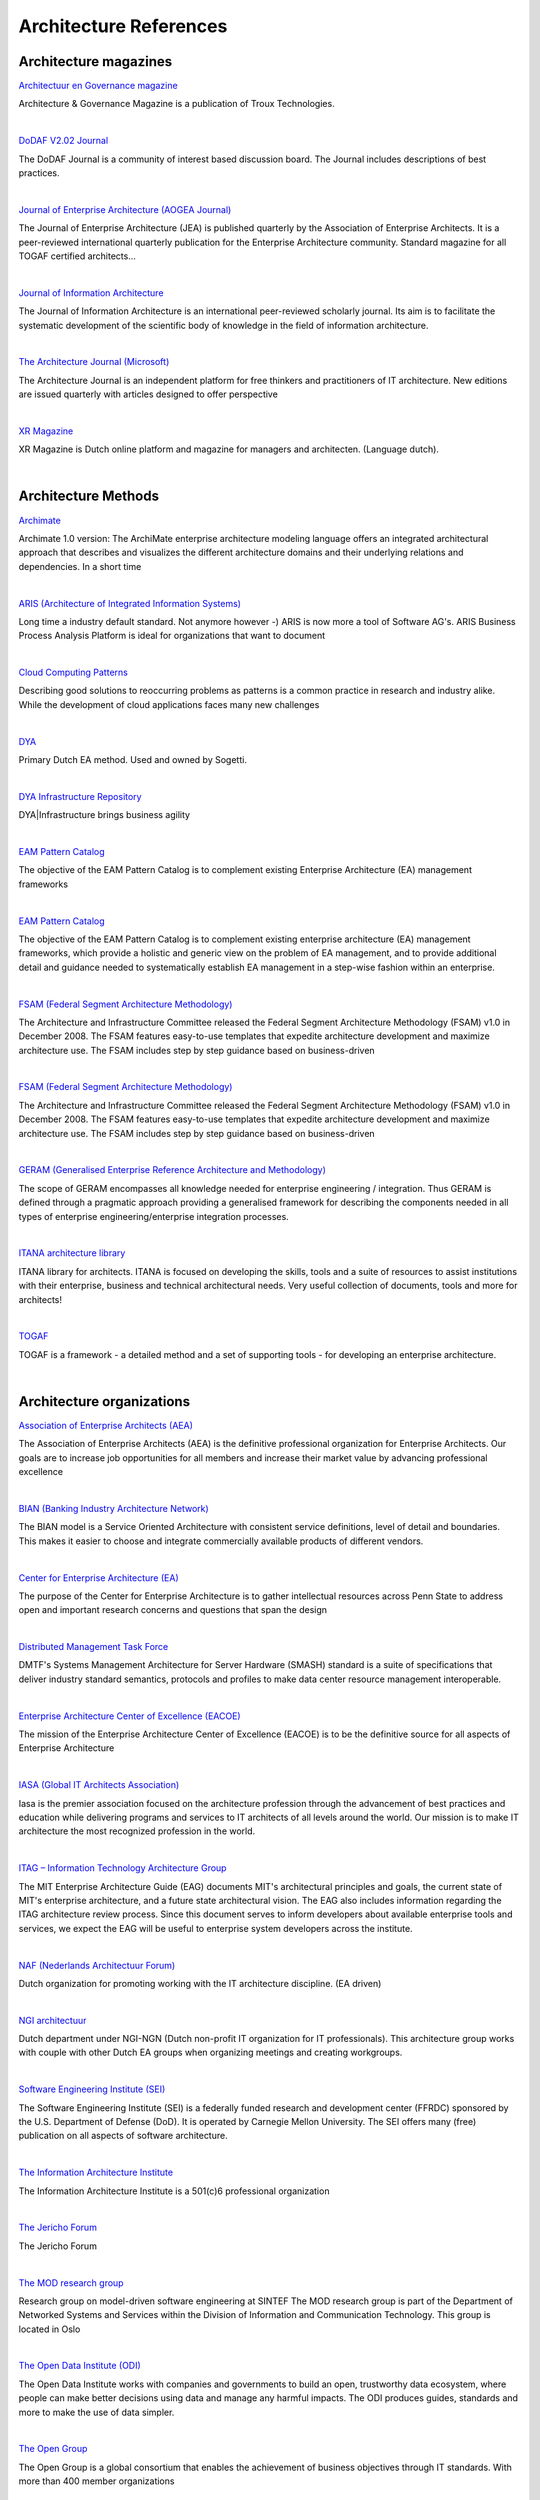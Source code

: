 Architecture References
========================

Architecture magazines
----------------------

.. raw:: html

   <div class="section">

`Architectuur en Governance
magazine <http://www.architectureandgovernance.com/>`__

.. raw:: html

   </div>

.. raw:: html

   <div class="section">

Architecture & Governance Magazine is a publication of Troux
Technologies.

.. raw:: html

   </div>

| 

.. raw:: html

   <div class="section">

`DoDAF V2.02
Journal <http://dodcio.defense.gov/Library/DoD-Architecture-Framework/dodaf20_journal/>`__

.. raw:: html

   </div>

.. raw:: html

   <div class="section">

The DoDAF Journal is a community of interest based discussion board. The
Journal includes descriptions of best practices.

.. raw:: html

   </div>

| 

.. raw:: html

   <div class="section">

`Journal of Enterprise Architecture (AOGEA
Journal) <http://www.globalaea.org/?page=JEAOverview>`__

.. raw:: html

   </div>

.. raw:: html

   <div class="section">

The Journal of Enterprise Architecture (JEA) is published quarterly by
the Association of Enterprise Architects. It is a peer-reviewed
international quarterly publication for the Enterprise Architecture
community. Standard magazine for all TOGAF certified architects...

.. raw:: html

   </div>

| 

.. raw:: html

   <div class="section">

`Journal of Information Architecture <http://journalofia.org/>`__

.. raw:: html

   </div>

.. raw:: html

   <div class="section">

The Journal of Information Architecture is an international
peer-reviewed scholarly journal. Its aim is to facilitate the systematic
development of the scientific body of knowledge in the field of
information architecture.

.. raw:: html

   </div>

| 

.. raw:: html

   <div class="section">

`The Architecture Journal
(Microsoft) <http://msdn.microsoft.com/en-us/architecture/bb410935.aspx>`__

.. raw:: html

   </div>

.. raw:: html

   <div class="section">

The Architecture Journal is an independent platform for free thinkers
and practitioners of IT architecture. New editions are issued quarterly
with articles designed to offer perspective

.. raw:: html

   </div>

| 

.. raw:: html

   <div class="section">

`XR Magazine <http://www.xr-magazine.nl/>`__

.. raw:: html

   </div>

.. raw:: html

   <div class="section">

XR Magazine is Dutch online platform and magazine for managers and
architecten. (Language dutch).

.. raw:: html

   </div>

| 

Architecture Methods
--------------------

.. raw:: html

   <div class="section">

`Archimate <http://www.opengroup.org/archimate/doc/ts_archimate/index.html>`__

.. raw:: html

   </div>

.. raw:: html

   <div class="section">

Archimate 1.0 version: The ArchiMate enterprise architecture modeling
language offers an integrated architectural approach that describes and
visualizes the different architecture domains and their underlying
relations and dependencies. In a short time

.. raw:: html

   </div>

| 

.. raw:: html

   <div class="section">

`ARIS (Architecture of Integrated Information
Systems) <http://www.softwareag.com/corporate/products/aris_platform/default.asp#>`__

.. raw:: html

   </div>

.. raw:: html

   <div class="section">

Long time a industry default standard. Not anymore however -) ARIS is
now more a tool of Software AG's. ARIS Business Process Analysis
Platform is ideal for organizations that want to document

.. raw:: html

   </div>

| 

.. raw:: html

   <div class="section">

`Cloud Computing Patterns <http://cloudcomputingpatterns.org/>`__

.. raw:: html

   </div>

.. raw:: html

   <div class="section">

Describing good solutions to reoccurring problems as patterns is a
common practice in research and industry alike. While the development of
cloud applications faces many new challenges

.. raw:: html

   </div>

| 

.. raw:: html

   <div class="section">

`DYA <http://www.dya.info/architectuur-met-dya>`__

.. raw:: html

   </div>

.. raw:: html

   <div class="section">

Primary Dutch EA method. Used and owned by Sogetti.

.. raw:: html

   </div>

| 

.. raw:: html

   <div class="section">

`DYA Infrastructure
Repository <https://dya-knowledge.sogeti.nl/dir/Main_Page>`__

.. raw:: html

   </div>

.. raw:: html

   <div class="section">

DYA|Infrastructure brings business agility

.. raw:: html

   </div>

| 

.. raw:: html

   <div class="section">

`EAM Pattern
Catalog <http://wwwmatthes.in.tum.de/wikis/eam-pattern-catalog/home>`__

.. raw:: html

   </div>

.. raw:: html

   <div class="section">

The objective of the EAM Pattern Catalog is to complement existing
Enterprise Architecture (EA) management frameworks

.. raw:: html

   </div>

| 

.. raw:: html

   <div class="section">

`EAM Pattern
Catalog <https://wwwmatthes.in.tum.de/pages/3b4t6l34g936/EAM-Pattern-Catalog-Wiki>`__

.. raw:: html

   </div>

.. raw:: html

   <div class="section">

The objective of the EAM Pattern Catalog is to complement existing
enterprise architecture (EA) management frameworks, which provide a
holistic and generic view on the problem of EA management, and to
provide additional detail and guidance needed to systematically
establish EA management in a step-wise fashion within an enterprise.

.. raw:: html

   </div>

| 

.. raw:: html

   <div class="section">

`FSAM (Federal Segment Architecture
Methodology) <http://www.fsam.gov/index.php>`__

.. raw:: html

   </div>

.. raw:: html

   <div class="section">

The Architecture and Infrastructure Committee released the Federal
Segment Architecture Methodology (FSAM) v1.0 in December 2008. The FSAM
features easy-to-use templates that expedite architecture development
and maximize architecture use. The FSAM includes step by step guidance
based on business-driven

.. raw:: html

   </div>

| 

.. raw:: html

   <div class="section">

`FSAM (Federal Segment Architecture
Methodology) <http://www.fsam.gov/index.php>`__

.. raw:: html

   </div>

.. raw:: html

   <div class="section">

The Architecture and Infrastructure Committee released the Federal
Segment Architecture Methodology (FSAM) v1.0 in December 2008. The FSAM
features easy-to-use templates that expedite architecture development
and maximize architecture use. The FSAM includes step by step guidance
based on business-driven

.. raw:: html

   </div>

| 

.. raw:: html

   <div class="section">

`GERAM (Generalised Enterprise Reference Architecture and
Methodology) <http://www.ict.griffith.edu.au/~bernus/taskforce/geram/versions/geram1-6-3/v1.6.3.html>`__

.. raw:: html

   </div>

.. raw:: html

   <div class="section">

The scope of GERAM encompasses all knowledge needed for enterprise
engineering / integration. Thus GERAM is defined through a pragmatic
approach providing a generalised framework for describing the components
needed in all types of enterprise engineering/enterprise integration
processes.

.. raw:: html

   </div>

| 

.. raw:: html

   <div class="section">

`ITANA architecture
library <https://spaces.internet2.edu/display/itana/Library>`__

.. raw:: html

   </div>

.. raw:: html

   <div class="section">

ITANA library for architects. ITANA is focused on developing the skills,
tools and a suite of resources to assist institutions with their
enterprise, business and technical architectural needs. Very useful
collection of documents, tools and more for architects!

.. raw:: html

   </div>

| 

.. raw:: html

   <div class="section">

`TOGAF <http://pubs.opengroup.org/architecture/togaf9-doc/arch/index.html>`__

.. raw:: html

   </div>

.. raw:: html

   <div class="section">

TOGAF is a framework - a detailed method and a set of supporting tools -
for developing an enterprise architecture.

.. raw:: html

   </div>

| 

Architecture organizations
--------------------------

.. raw:: html

   <div class="section">

`Association of Enterprise Architects
(AEA) <http://www.globalaea.org/>`__

.. raw:: html

   </div>

.. raw:: html

   <div class="section">

The Association of Enterprise Architects (AEA) is the definitive
professional organization for Enterprise Architects. Our goals are to
increase job opportunities for all members and increase their market
value by advancing professional excellence

.. raw:: html

   </div>

| 

.. raw:: html

   <div class="section">

`BIAN (Banking Industry Architecture Network) <https://bian.org/>`__

.. raw:: html

   </div>

.. raw:: html

   <div class="section">

The BIAN model is a Service Oriented Architecture with consistent
service definitions, level of detail and boundaries. This makes it
easier to choose and integrate commercially available products of
different vendors.

.. raw:: html

   </div>

| 

.. raw:: html

   <div class="section">

`Center for Enterprise Architecture (EA) <http://ea.ist.psu.edu/>`__

.. raw:: html

   </div>

.. raw:: html

   <div class="section">

The purpose of the Center for Enterprise Architecture is to gather
intellectual resources across Penn State to address open and important
research concerns and questions that span the design

.. raw:: html

   </div>

| 

.. raw:: html

   <div class="section">

`Distributed Management Task Force <http://www.dmtf.org/>`__

.. raw:: html

   </div>

.. raw:: html

   <div class="section">

DMTF's Systems Management Architecture for Server Hardware (SMASH)
standard is a suite of specifications that deliver industry standard
semantics, protocols and profiles to make data center resource
management interoperable.

.. raw:: html

   </div>

| 

.. raw:: html

   <div class="section">

`Enterprise Architecture Center of Excellence
(EACOE) <http://eacoe.org/mission.shtml>`__

.. raw:: html

   </div>

.. raw:: html

   <div class="section">

The mission of the Enterprise Architecture Center of Excellence (EACOE)
is to be the definitive source for all aspects of Enterprise
Architecture

.. raw:: html

   </div>

| 

.. raw:: html

   <div class="section">

`IASA (Global IT Architects Association) <http://iasaglobal.org/>`__

.. raw:: html

   </div>

.. raw:: html

   <div class="section">

Iasa is the premier association focused on the architecture profession
through the advancement of best practices and education while delivering
programs and services to IT architects of all levels around the world.
Our mission is to make IT architecture the most recognized profession in
the world.

.. raw:: html

   </div>

| 

.. raw:: html

   <div class="section">

`ITAG – Information Technology Architecture
Group <http://web.mit.edu/itag/index.html>`__

.. raw:: html

   </div>

.. raw:: html

   <div class="section">

The MIT Enterprise Architecture Guide (EAG) documents MIT's
architectural principles and goals, the current state of MIT's
enterprise architecture, and a future state architectural vision. The
EAG also includes information regarding the ITAG architecture review
process. Since this document serves to inform developers about available
enterprise tools and services, we expect the EAG will be useful to
enterprise system developers across the institute.

.. raw:: html

   </div>

| 

.. raw:: html

   <div class="section">

`NAF (Nederlands Architectuur Forum) <http://www.naf.nl/>`__

.. raw:: html

   </div>

.. raw:: html

   <div class="section">

Dutch organization for promoting working with the IT architecture
discipline. (EA driven)

.. raw:: html

   </div>

| 

.. raw:: html

   <div class="section">

`NGI architectuur <https://www.ngi.nl/Afdelingen/Architectuur.html>`__

.. raw:: html

   </div>

.. raw:: html

   <div class="section">

Dutch department under NGI-NGN (Dutch non-profit IT organization for IT
professionals). This architecture group works with couple with other
Dutch EA groups when organizing meetings and creating workgroups.

.. raw:: html

   </div>

| 

.. raw:: html

   <div class="section">

`Software Engineering Institute
(SEI) <http://www.sei.cmu.edu/architecture/>`__

.. raw:: html

   </div>

.. raw:: html

   <div class="section">

The Software Engineering Institute (SEI) is a federally funded research
and development center (FFRDC) sponsored by the U.S. Department of
Defense (DoD). It is operated by Carnegie Mellon University. The SEI
offers many (free) publication on all aspects of software architecture.

.. raw:: html

   </div>

| 

.. raw:: html

   <div class="section">

`The Information Architecture Institute <http://iainstitute.org/en/>`__

.. raw:: html

   </div>

.. raw:: html

   <div class="section">

The Information Architecture Institute is a 501(c)6 professional
organization

.. raw:: html

   </div>

| 

.. raw:: html

   <div class="section">

`The Jericho
Forum <https://collaboration.opengroup.org/jericho/?gpid=326>`__

.. raw:: html

   </div>

.. raw:: html

   <div class="section">

The Jericho Forum

.. raw:: html

   </div>

| 

.. raw:: html

   <div class="section">

`The MOD research group <http://modelbased.net/>`__

.. raw:: html

   </div>

.. raw:: html

   <div class="section">

Research group on model-driven software engineering at SINTEF The MOD
research group is part of the Department of Networked Systems and
Services within the Division of Information and Communication
Technology. This group is located in Oslo

.. raw:: html

   </div>

| 

.. raw:: html

   <div class="section">

`The Open Data Institute (ODI) <https://theodi.org/>`__

.. raw:: html

   </div>

.. raw:: html

   <div class="section">

The Open Data Institute works with companies and governments to build an
open, trustworthy data ecosystem, where people can make better decisions
using data and manage any harmful impacts. The ODI produces guides,
standards and more to make the use of data simpler.

.. raw:: html

   </div>

| 

.. raw:: html

   <div class="section">

`The Open Group <http://www3.opengroup.org/>`__

.. raw:: html

   </div>

.. raw:: html

   <div class="section">

The Open Group is a global consortium that enables the achievement of
business objectives through IT standards. With more than 400 member
organizations

.. raw:: html

   </div>

| 

.. raw:: html

   <div class="section">

`Via Nova Architectura <http://vianovaarchitectura.nl/>`__

.. raw:: html

   </div>

.. raw:: html

   <div class="section">

Dutch EA platform. Community site for all Dutch Architects. Also one the
main communication channel of other Dutch architecture communities like
NAF, KNVI etc.

.. raw:: html

   </div>

| 

Architecture Patterns
---------------------

.. raw:: html

   <div class="section">

`Cloud computing patterns <http://cloudpatterns.org/>`__

.. raw:: html

   </div>

.. raw:: html

   <div class="section">

CloudPatterns.org is a community site dedicated to documenting a master
patterns catalog comprised of design patterns that capture and
modularize technology-centric solutions distinct or relevant to
modern-day cloud computing platforms and business-centric cloud
technology architectures. Part of this catalog is comprised of compound
patterns that tackle contemporary cloud delivery and deployment models
(such as public cloud, IaaS, etc.) and decompose them into sets of
co-existent patterns that establish core and optional feature sets
provided by these environments.

.. raw:: html

   </div>

| 

.. raw:: html

   <div class="section">

`Cloud Design Patterns: Prescriptive Architecture Guidance for Cloud
Applications
patterns <https://msdn.microsoft.com/en-us/library/dn568099.aspx>`__

.. raw:: html

   </div>

.. raw:: html

   <div class="section">

This site contains twenty-four design patterns and ten related guidance
topics, this guide articulates the benefit of applying patterns by
showing how each piece can fit into the big picture of cloud application
architectures. It also discusses the benefits and considerations for
each pattern. Most of the patterns have code samples or snippets that
show how to implement the patterns using the features of Microsoft
Azure. However the majority of topics described in this guide are
equally relevant to all kinds of distributed systems, whether hosted on
Azure or on other cloud platforms. Patterns can also be downloaded as
ePUB or PDF (or ordered as hard copy book).

.. raw:: html

   </div>

| 

Cloud
-----

.. raw:: html

   <div class="section">

`Cloud computing patterns <http://cloudpatterns.org/>`__

.. raw:: html

   </div>

.. raw:: html

   <div class="section">

CloudPatterns.org is a community site dedicated to documenting a master
patterns catalog comprised of design patterns that capture and
modularize technology-centric solutions distinct or relevant to
modern-day cloud computing platforms and business-centric cloud
technology architectures. Part of this catalog is comprised of compound
patterns that tackle contemporary cloud delivery and deployment models
(such as public cloud, IaaS, etc.) and decompose them into sets of
co-existent patterns that establish core and optional feature sets
provided by these environments.

.. raw:: html

   </div>

| 

.. raw:: html

   <div class="section">

`Eucalyptus Cloud Reference
Architectures <https://www.hpe.com/h20195/v2/getpdf.aspx/4AA6-2547ENW.pdf>`__

.. raw:: html

   </div>

.. raw:: html

   <div class="section">

HPE Helion Eucalyptus, hereafter “Eucalyptus,” is an open source
platform that allows you to build an Amazon Web Services (AW
S)-compatible, on-premise cloud. It is designed to run on commodity
hardware and provide an implementation of popular AWS-compatible
services, such as EC2 (Elastic Compute Cloud) and Auto Scaling.

.. raw:: html

   </div>

| 

.. raw:: html

   <div class="section">

`IBM Cloud Computing Reference Architecture
2.0 <https://www.opengroup.org/cloudcomputing/uploads/40/23840/CCRA.IBMSubmission.02282011.doc>`__

.. raw:: html

   </div>

.. raw:: html

   <div class="section">

Currently adopted by the Open Group

.. raw:: html

   </div>

| 

.. raw:: html

   <div class="section">

`NIST Cloud Computing Reference Architecture (Version
2) <http://www.nist.gov/itl/cloud/upload/NIST_SP-500-291_Version-2_2013_June18_FINAL.pdf>`__

.. raw:: html

   </div>

.. raw:: html

   <div class="section">

NIST Cloud Computing Reference Architecture.

.. raw:: html

   </div>

| 

Example Architecture
--------------------

.. raw:: html

   <div class="section">

`Architecture of a reproducibility
service <http://o2r.info/architecture/>`__

.. raw:: html

   </div>

.. raw:: html

   <div class="section">

This architecture describes the relationship of a reproducibility
service with other services from the context of scientific
collaboration, publishing, and preservation. Together these services can
be combined into a new system for transparent and reproducible scholarly
publications.

.. raw:: html

   </div>

| 

Foundation Architectures
------------------------

- The New European Interoperability Framework, https://ec.europa.eu/isa2/sites/isa/files/eif_brochure_final.pdf

.. raw:: html

   <div class="section">

`EAM Pattern
Catalog <https://wwwmatthes.in.tum.de/pages/3b4t6l34g936/EAM-Pattern-Catalog-Wiki>`__

.. raw:: html

   </div>

.. raw:: html

   <div class="section">

The objective of the EAM Pattern Catalog is to complement existing
enterprise architecture (EA) management frameworks, which provide a
holistic and generic view on the problem of EA management, and to
provide additional detail and guidance needed to systematically
establish EA management in a step-wise fashion within an enterprise.

.. raw:: html

   </div>

| 

.. raw:: html

   <div class="section">

`FSAM (Federal Segment Architecture
Methodology) <http://www.fsam.gov/index.php>`__

.. raw:: html

   </div>

.. raw:: html

   <div class="section">

The Architecture and Infrastructure Committee released the Federal
Segment Architecture Methodology (FSAM) v1.0 in December 2008. The FSAM
features easy-to-use templates that expedite architecture development
and maximize architecture use. The FSAM includes step by step guidance
based on business-driven

.. raw:: html

   </div>

| 

Guidelines
----------

.. raw:: html

   <div class="section">

`Google Site Reliability
Engineering <https://landing.google.com/sre/sre-book/toc/>`__

.. raw:: html

   </div>

.. raw:: html

   <div class="section">

This book is a collection of essays by one company, with a single common
vision. Historically, companies have employed systems administrators to
run complex computing systems.We apply the principles of computer
science and engineering to the design and development of computing
systems: generally, large distributed ones. Sometimes, our task is
writing the software for those systems alongside our product development
counterparts; sometimes, our task is building all the additional pieces
those systems need, like backups or load balancing, ideally so they can
be reused across systems; and sometimes, our task is figuring out how to
apply existing solutions to new problems.

.. raw:: html

   </div>

| 

.. raw:: html

   <div class="section">

`Microsoft REST API
Guidelines <https://github.com/Microsoft/api-guidelines/blob/master/Guidelines.md>`__

.. raw:: html

   </div>

.. raw:: html

   <div class="section">

The Microsoft REST API Guidelines, as a design principle, encourages
application developers to have resources accessible to them via a
RESTful HTTP interface. To provide the smoothest possible experience for
developers on platforms following the Microsoft REST API Guidelines,
REST APIs SHOULD follow consistent design guidelines to make using them
easy and intuitive. cc-by-sa document created by Microsoft architects

.. raw:: html

   </div>

| 

Industry Architectures
----------------------

.. raw:: html

   <div class="section">

`Architecture of a reproducibility
service <http://o2r.info/architecture/>`__

.. raw:: html

   </div>

.. raw:: html

   <div class="section">

This architecture describes the relationship of a reproducibility
service with other services from the context of scientific
collaboration, publishing, and preservation. Together these services can
be combined into a new system for transparent and reproducible scholarly
publications.

.. raw:: html

   </div>

| 

.. raw:: html

   <div class="section">

`BIAN (Banking Industry Architecture Network) <https://bian.org/>`__

.. raw:: html

   </div>

.. raw:: html

   <div class="section">

The BIAN model is a Service Oriented Architecture with consistent
service definitions, level of detail and boundaries. This makes it
easier to choose and integrate commercially available products of
different vendors.

.. raw:: html

   </div>

| 

.. raw:: html

   <div class="section">

`Distributed Management Task Force <http://www.dmtf.org/>`__

.. raw:: html

   </div>

.. raw:: html

   <div class="section">

DMTF's Systems Management Architecture for Server Hardware (SMASH)
standard is a suite of specifications that deliver industry standard
semantics, protocols and profiles to make data center resource
management interoperable.

.. raw:: html

   </div>

| 

.. raw:: html

   <div class="section">

`EURIDICE <http://www.iiisci.org/journal/CV$/sci/pdfs/GF869WE.pdf>`__

.. raw:: html

   </div>

.. raw:: html

   <div class="section">

EURIDICE is an EU funded project which deals with the development and
implementation of new concepts in the area of intelligent Cargo.

.. raw:: html

   </div>

| 

.. raw:: html

   <div class="section">

`EURIDICE <http://www.intelligentcargo.eu/content/public-documents-0>`__

.. raw:: html

   </div>

.. raw:: html

   <div class="section">

Overview of the EURIDICE architecture main concepts and components.
(Link to all public architecture documents). EURIDICE Integrated Project
Euridice is an Integrated Project funded by EU's Seventh Framework
Programme ICT for Transport Area. The basic concept of Euridice is to
build an information services platform centred on the individual cargo
item and on its interaction with the surrounding environment and the
user.

.. raw:: html

   </div>

| 

.. raw:: html

   <div class="section">

`Rackspace Open Cloud reference
architecture <https://support.rackspace.com/how-to/rackspace-open-cloud-reference-architecture/>`__

.. raw:: html

   </div>

.. raw:: html

   <div class="section">

Description of Rackspace cloud architectural configurations so you known
how to use it for your business or personal project. (cc-by license)

.. raw:: html

   </div>

| 

Microservices
-------------

.. raw:: html

   <div class="section">

`Designing microservices: Domain
analysis <https://docs.microsoft.com/en-us/azure/architecture/microservices/domain-analysis>`__

.. raw:: html

   </div>

.. raw:: html

   <div class="section">

Part of set of articles. Good read before designing, using and building
and running microservices architecture on Azure.

.. raw:: html

   </div>

| 

.. raw:: html

   <div class="section">

`Microservices architecture style
(Microsoft) <https://docs.microsoft.com/en-us/azure/architecture/guide/architecture-styles/microservices>`__

.. raw:: html

   </div>

.. raw:: html

   <div class="section">

Nice overview for what, how and when to use microservices. And of course
tailored also for Azure specific details.

.. raw:: html

   </div>

| 

.. raw:: html

   <div class="section">

`Microsoft REST API
Guidelines <https://github.com/Microsoft/api-guidelines/blob/master/Guidelines.md>`__

.. raw:: html

   </div>

.. raw:: html

   <div class="section">

The Microsoft REST API Guidelines, as a design principle, encourages
application developers to have resources accessible to them via a
RESTful HTTP interface. To provide the smoothest possible experience for
developers on platforms following the Microsoft REST API Guidelines,
REST APIs SHOULD follow consistent design guidelines to make using them
easy and intuitive. cc-by-sa document created by Microsoft architects

.. raw:: html

   </div>

| 

Mobile
------

.. raw:: html

   <div class="section">

`Mobile Security Reference
Architecture <https://s3.amazonaws.com/sitesusa/wp-content/uploads/sites/1151/downloads/2013/05/Mobile-Security-Reference-Architecture.pdf>`__

.. raw:: html

   </div>

.. raw:: html

   <div class="section">

The Mobile Security Reference Architecture (MSRA) is a deliverable of
the Digital Government Strategy (DGS). A key objective of the DGS is to
procure and manage mobile devices, applications, and data in smart,
secure, and affordable ways. The MSRA has been released by the Federal
CIO Council and the Department of Homeland Security (DHS) to assist
Federal Departments and Agencies (D/As) in the secure implementation of
mobile solutions through their enterprise architectures

.. raw:: html

   </div>

| 

Principles
----------

.. raw:: html

   <div class="section">

`ITAG – Information Technology Architecture
Group <http://web.mit.edu/itag/index.html>`__

.. raw:: html

   </div>

.. raw:: html

   <div class="section">

The MIT Enterprise Architecture Guide (EAG) documents MIT's
architectural principles and goals, the current state of MIT's
enterprise architecture, and a future state architectural vision. The
EAG also includes information regarding the ITAG architecture review
process. Since this document serves to inform developers about available
enterprise tools and services, we expect the EAG will be useful to
enterprise system developers across the institute.

.. raw:: html

   </div>

| 

.. raw:: html

   <div class="section">

`The Principles for Digital
Development <http://digitalprinciples.org/>`__

.. raw:: html

   </div>

.. raw:: html

   <div class="section">

The Principles for Digital Development find their roots in the efforts
of individuals, development organizations, and donors alike who have
called for a more concerted effort by donors and implementing partners
to institutionalize lessons learned in the use of information and
communication technologies (ICTs) in development projects.

.. raw:: html

   </div>

| 

.. raw:: html

   <div class="section">

`U.S. Digital Services Playbook <https://playbook.cio.gov/>`__

.. raw:: html

   </div>

.. raw:: html

   <div class="section">

U.S. Digital Services Playbook: The American people expect to interact
with government through digital channels such as websites, email, and
mobile applications. By building digital services that meet their needs,
we can make the delivery of our policy and programs more effective.

.. raw:: html

   </div>

| 

Reference architectures
-----------------------

.. raw:: html

   <div class="section">

`ATHENA Interoperability Framework
(AIF) <http://athena.modelbased.net/index.html>`__

.. raw:: html

   </div>

.. raw:: html

   <div class="section">

The ATHENA Interoperability Framework (AIF) provides a compound
framework and associated reference architecture for capturing the
research elements and solutions to interoperability issues that address
the problem in a holistic way by inter-relating relevant information
from different perspectives of the enterprise.

.. raw:: html

   </div>

| 

.. raw:: html

   <div class="section">

`Australian Government Architecture Reference
Models <https://www.finance.gov.au/files/2012/04/AGA_How_to_Guide.pdf>`__

.. raw:: html

   </div>

.. raw:: html

   <div class="section">

The AGA Reference Models provide a common language for Australian
Government agencies so that their architectures can be described in a
common and consistent manner. cc-by licensed material See also:
http://www.finance.gov.au/policy-guides-procurement/australian-government-architecture-aga/aga-rm/

.. raw:: html

   </div>

| 

.. raw:: html

   <div class="section">

`Cloud Computing Portability and Interoperability (Open
Group) <http://www.opengroup.org/cloud/cloud_iop/p4.htm>`__

.. raw:: html

   </div>

.. raw:: html

   <div class="section">

Open Group document. This guide analyzes cloud computing portability and
interoperability.

.. raw:: html

   </div>

| 

.. raw:: html

   <div class="section">

`Cybersecurity Framework
(NIST) <http://www.nist.gov/cyberframework/index.cfm>`__

.. raw:: html

   </div>

.. raw:: html

   <div class="section">

The Framework Core offers a way to take a high-level Security Framework.

.. raw:: html

   </div>

| 

.. raw:: html

   <div class="section">

`Data Transfer
Project <https://datatransferproject.dev/dtp-overview.pdf>`__

.. raw:: html

   </div>

.. raw:: html

   <div class="section">

Architecture document of The Data Transfer Project. The DTP project is
formed in 2017 to create an open-source, service-to-service data
portability platform so that all individuals across the web could easily
move their data between online service providers whenever they want. The
contributors to the Data Transfer Project believe portability and
interoperability are central to innovation.

.. raw:: html

   </div>

| 

.. raw:: html

   <div class="section">

`Distributed Microservice Architecture with
Docker <http://openaccess.uoc.edu/webapps/o2/bitstream/10609/56264/7/iurraTFM0616mem%C3%B2ria.pdf>`__

.. raw:: html

   </div>

.. raw:: html

   <div class="section">

Master’s Thesis focused on microservice architecture and Docker

.. raw:: html

   </div>

| 

.. raw:: html

   <div class="section">

`DoDAF (Department of Defense Architecture
Framework) <http://dodcio.defense.gov/Library/DoD-Architecture-Framework/>`__

.. raw:: html

   </div>

.. raw:: html

   <div class="section">

Reference architecture of the Department of Defense (US) The DoDAF
Architecture Framework Version 2.02

.. raw:: html

   </div>

| 

.. raw:: html

   <div class="section">

`EAM Pattern
Catalog <http://wwwmatthes.in.tum.de/wikis/eam-pattern-catalog/home>`__

.. raw:: html

   </div>

.. raw:: html

   <div class="section">

The objective of the EAM Pattern Catalog is to complement existing
Enterprise Architecture (EA) management frameworks

.. raw:: html

   </div>

| 

.. raw:: html

   <div class="section">

`Eucalyptus Cloud Reference
Architectures <https://www.hpe.com/h20195/v2/getpdf.aspx/4AA6-2547ENW.pdf>`__

.. raw:: html

   </div>

.. raw:: html

   <div class="section">

HPE Helion Eucalyptus, hereafter “Eucalyptus,” is an open source
platform that allows you to build an Amazon Web Services (AW
S)-compatible, on-premise cloud. It is designed to run on commodity
hardware and provide an implementation of popular AWS-compatible
services, such as EC2 (Elastic Compute Cloud) and Auto Scaling.

.. raw:: html

   </div>

| 

.. raw:: html

   <div class="section">

`EURIDICE <http://www.iiisci.org/journal/CV$/sci/pdfs/GF869WE.pdf>`__

.. raw:: html

   </div>

.. raw:: html

   <div class="section">

EURIDICE is an EU funded project which deals with the development and
implementation of new concepts in the area of intelligent Cargo.

.. raw:: html

   </div>

| 

.. raw:: html

   <div class="section">

`European Interoperablity Reference
Architecture(EIRA) <https://joinup.ec.europa.eu/release/eira/v210>`__

.. raw:: html

   </div>

.. raw:: html

   <div class="section">

The European Interoperability Reference Architecture (EIRA©) is an
architecture content metamodel defining the most salient architectural
building blocks (ABBs) needed to build interoperable e-Government
systems. The EIRA© provides a common terminology that can be used by
people working for public administrations in various architecture and
system development tasks. The EIRA© was created and is being maintained
in the context of Action 2016.32 of the ISA² Programme. The EIRA uses
(and extends) the ArchiMate language as a modelling notation and uses
service orientation as an architectural style.

.. raw:: html

   </div>

| 

.. raw:: html

   <div class="section">

`GEMMA (GEMeentelijk Model
Architectuur) <https://www.gemmaonline.nl/index.php/GEMMA_Architectuur>`__

.. raw:: html

   </div>

.. raw:: html

   <div class="section">

(Dutch site) GEMMA 2.0 is een doorontwikkeling naar een architectuur die
de gehele gemeentelijke informatievoorziening beschrijft, helpt bij het
reduceren van de complexiteit van de informatievoorziening, bij het
organiseren van samenwerkingsverbanden en het positioneren van functies
in de cloud.

.. raw:: html

   </div>

| 

.. raw:: html

   <div class="section">

`GERAM (Generalised Enterprise Reference Architecture and
Methodology) <http://www.ict.griffith.edu.au/~bernus/taskforce/geram/versions/geram1-6-3/v1.6.3.html>`__

.. raw:: html

   </div>

.. raw:: html

   <div class="section">

The scope of GERAM encompasses all knowledge needed for enterprise
engineering / integration. Thus GERAM is defined through a pragmatic
approach providing a generalised framework for describing the components
needed in all types of enterprise engineering/enterprise integration
processes.

.. raw:: html

   </div>

| 

.. raw:: html

   <div class="section">

`IBM Cloud Computing Reference Architecture
2.0 <https://www.opengroup.org/cloudcomputing/uploads/40/23840/CCRA.IBMSubmission.02282011.doc>`__

.. raw:: html

   </div>

.. raw:: html

   <div class="section">

Currently adopted by the Open Group

.. raw:: html

   </div>

| 

.. raw:: html

   <div class="section">

`Interoperability Solutions for EU public
administrations <http://ec.europa.eu/isa/library/index_en.htm>`__

.. raw:: html

   </div>

.. raw:: html

   <div class="section">

Reference architecture documents for use and reuse developed within EU
program. ISA's collaborative platform to find, reuse and share a wealth
of ready-to-use interoperability solutions for eGovernment and best
practices and discuss with your peers!

.. raw:: html

   </div>

| 

.. raw:: html

   <div class="section">

`ITAG – Information Technology Architecture
Group <http://web.mit.edu/itag/index.html>`__

.. raw:: html

   </div>

.. raw:: html

   <div class="section">

The MIT Enterprise Architecture Guide (EAG) documents MIT's
architectural principles and goals, the current state of MIT's
enterprise architecture, and a future state architectural vision. The
EAG also includes information regarding the ITAG architecture review
process. Since this document serves to inform developers about available
enterprise tools and services, we expect the EAG will be useful to
enterprise system developers across the institute.

.. raw:: html

   </div>

| 

.. raw:: html

   <div class="section">

`ITANA architecture
library <https://spaces.internet2.edu/display/itana/Library>`__

.. raw:: html

   </div>

.. raw:: html

   <div class="section">

ITANA library for architects. ITANA is focused on developing the skills,
tools and a suite of resources to assist institutions with their
enterprise, business and technical architectural needs. Very useful
collection of documents, tools and more for architects!

.. raw:: html

   </div>

| 

.. raw:: html

   <div class="section">

`ITSM Reference Architecture
Framework <http://fitsm.itemo.org/fitsm-templates-samples-guides>`__

.. raw:: html

   </div>

.. raw:: html

   <div class="section">

FitSM is a free and lightweight standards family aimed at facilitating
service management in IT service provision, including federated
scenarios.

.. raw:: html

   </div>

| 

.. raw:: html

   <div class="section">

`Microservice Architecture Reference Architecture 2017
(RH) <https://access.redhat.com/documentation/en-us/reference_architectures/2017/pdf/microservice_architecture/Reference_Architectures-2017-Microservice_Architecture-en-US.pdf>`__

.. raw:: html

   </div>

.. raw:: html

   <div class="section">

Microservice REF architecture 2017 of RedHat. Tailored for Java/JBOS.
But with good general principles. This reference architecture provides a
thorough discussion on microservices, some of the factors that go into
determining a client's needs, and cost to benefit parameters. After
defining several potential modularity levels, this paper focuses on
business-driven microservices and provides an implementation using JBoss
EAP 7 (CC-BY-SA)

.. raw:: html

   </div>

| 

.. raw:: html

   <div class="section">

`Microsoft Industry Reference Architecture for Banking
(MIRA-B) <https://news.microsoft.com/download/presskits/msfinancial/docs/MIRAB.pdf>`__

.. raw:: html

   </div>

.. raw:: html

   <div class="section">

MIRA-B This 2012 Microsoft Industry Reference Architecture for Banking
gives financial institutions a framework to ensure IT meets their
strategic goals across channels and various customer needs.

.. raw:: html

   </div>

| 

.. raw:: html

   <div class="section">

`Mobile Security Reference
Architecture <https://s3.amazonaws.com/sitesusa/wp-content/uploads/sites/1151/downloads/2013/05/Mobile-Security-Reference-Architecture.pdf>`__

.. raw:: html

   </div>

.. raw:: html

   <div class="section">

The Mobile Security Reference Architecture (MSRA) is a deliverable of
the Digital Government Strategy (DGS). A key objective of the DGS is to
procure and manage mobile devices, applications, and data in smart,
secure, and affordable ways. The MSRA has been released by the Federal
CIO Council and the Department of Homeland Security (DHS) to assist
Federal Departments and Agencies (D/As) in the secure implementation of
mobile solutions through their enterprise architectures

.. raw:: html

   </div>

| 

.. raw:: html

   <div class="section">

`NEXOF-RA <http://www.ist-world.org/ProjectDetails.aspx?ProjectId=798de085d98b410fb3a8ab9bdf8b7e96>`__

.. raw:: html

   </div>

.. raw:: html

   <div class="section">

The overall ambition of NEXOF-RA is to deliver a Reference Architecture
for the NESSI Open Service Framework (ranging from the infrastructure up
to the interfaces with the end users) leveraging research in the area of
service-based systems to consolidate and trigger innovation in
service-oriented economies

.. raw:: html

   </div>

| 

.. raw:: html

   <div class="section">

`NIH Enterprise Architecture Framework (National Institute of
Health) <http://enterprisearchitecture.nih.gov/>`__

.. raw:: html

   </div>

.. raw:: html

   <div class="section">

As a comprehensive framework the NIH Enterprise Architecture identifies
how IT assets directly enable NIH

.. raw:: html

   </div>

| 

.. raw:: html

   <div class="section">

`NIST Cloud Computing Reference Architecture (Version
2) <http://www.nist.gov/itl/cloud/upload/NIST_SP-500-291_Version-2_2013_June18_FINAL.pdf>`__

.. raw:: html

   </div>

.. raw:: html

   <div class="section">

NIST Cloud Computing Reference Architecture.

.. raw:: html

   </div>

| 

.. raw:: html

   <div class="section">

`NORA
3.0 <https://nl.wikipedia.org/wiki/Nederlandse_Overheid_Referentie_Architectuur>`__

.. raw:: html

   </div>

.. raw:: html

   <div class="section">

Dutch Government Reference Architecture (version 3.0) )

.. raw:: html

   </div>

| 

.. raw:: html

   <div class="section">

`Open Security Architecture
(OSA) <http://www.opensecurityarchitecture.org/>`__

.. raw:: html

   </div>

.. raw:: html

   <div class="section">

OSA distills the know-how of the security architecture community and
provides readily usable patterns for your application. OSA shall be a
free framework that is developed and owned by the community.

.. raw:: html

   </div>

| 

.. raw:: html

   <div class="section">

`Oracle Enterprise Architecture Framework : Information Architecture
Domain <http://www.oracle.com/technetwork/topics/entarch/oea-info-arch-framework-dev-process-513866.pdf>`__

.. raw:: html

   </div>

.. raw:: html

   <div class="section">

The OEAF:Information Architecture. Oracle EA Information reference
architecture. OEAF Domain consists of the following components: Data
Realms, Capability Model

.. raw:: html

   </div>

| 

.. raw:: html

   <div class="section">

`Oracle Reference Architecture Security Release
3.1 <http://www.oracle.com/technetwork/topics/entarch/oracle-ra-security-r3-0-176702.pdf>`__

.. raw:: html

   </div>

.. raw:: html

   <div class="section">

This document (2010) provides a reference architecture for designing an
enterprise security framework. This framework supports the security
needs of business solutions and helps to unify the disparate security
resources commonly found in IT today. It offers security services that
are critical to the integrity of modern distributed and service-oriented
solutions, and beneficial to legacy systems as well.

.. raw:: html

   </div>

| 

.. raw:: html

   <div class="section">

`Reference Architecture for Scalable Word Press Websites (on
AWS) <http://d0.awsstatic.com/whitepapers/wordpress-best-practices-on-aws.pdf>`__

.. raw:: html

   </div>

.. raw:: html

   <div class="section">

Description of scalability and deployment options when using AWS for
hosting of WorPress sites.

.. raw:: html

   </div>

| 

.. raw:: html

   <div class="section">

`Reference Architecture Foundation for Service Oriented
Architecture <http://docs.oasis-open.org/soa-rm/soa-ra/v1.0/soa-ra-cd-02.pdf>`__

.. raw:: html

   </div>

.. raw:: html

   <div class="section">

This document specifies the OASIS Reference Architecture for Service
Oriented Architecture. It follows from the concepts and relationships
defined in the OASIS Reference Model for Service Oriented Architecture.
While it remains abstract in nature

.. raw:: html

   </div>

| 

.. raw:: html

   <div class="section">

`ROSA (Referentie Onderwijs Sector
Architectuur) <http://www.wikixl.nl/wiki/rosa/index.php/Hoofdpagina>`__

.. raw:: html

   </div>

.. raw:: html

   <div class="section">

(Dutch) Reference Architecture site for Education Sector.

.. raw:: html

   </div>

| 

.. raw:: html

   <div class="section">

`SOA Reference
Architecture <http://www.opengroup.org/projects/soa-ref-arch/uploads/40/19713/soa-ra-public-050609.pdf>`__

.. raw:: html

   </div>

.. raw:: html

   <div class="section">

This specification presents a SOA Reference Architecture (SOA RA)

.. raw:: html

   </div>

| 

.. raw:: html

   <div class="section">

`Software Assurance Maturity Model <http://www.opensamm.org/>`__

.. raw:: html

   </div>

.. raw:: html

   <div class="section">

The Software Assurance Maturity Model (SAMM) is an open framework to
help organizations formulate and implement a strategy for software
security that is tailored to the specific risks facing the organization.

.. raw:: html

   </div>

| 

.. raw:: html

   <div class="section">

`The Chromium Architecture
(Google) <https://www.chromium.org/developers/design-documents>`__

.. raw:: html

   </div>

.. raw:: html

   <div class="section">

Complete architecture and design documentation of the Google Chromium
Projects.

.. raw:: html

   </div>

| 

.. raw:: html

   <div class="section">

`VMware Infrastructure Architecture
Overview <http://www.vmware.com/pdf/vi_architecture_wp.pdf>`__

.. raw:: html

   </div>

.. raw:: html

   <div class="section">

VMware Infrastructure architecture Overview (PDF whitepaper).

.. raw:: html

   </div>

| 

.. raw:: html

   <div class="section">

`VMware
vSphere <http://i.dell.com/sites/content/business/solutions/engineering-docs/en/Documents/VMware-vSphere-Reference-Architecture-SMB.pdf>`__

.. raw:: html

   </div>

.. raw:: html

   <div class="section">

VMware vSphere

.. raw:: html

   </div>

| 

Security architecture
---------------------

.. raw:: html

   <div class="section">

`Cybersecurity Framework
(NIST) <http://www.nist.gov/cyberframework/index.cfm>`__

.. raw:: html

   </div>

.. raw:: html

   <div class="section">

The Framework Core offers a way to take a high-level Security Framework.

.. raw:: html

   </div>

| 

.. raw:: html

   <div class="section">

`Mobile Security Reference
Architecture <https://s3.amazonaws.com/sitesusa/wp-content/uploads/sites/1151/downloads/2013/05/Mobile-Security-Reference-Architecture.pdf>`__

.. raw:: html

   </div>

.. raw:: html

   <div class="section">

The Mobile Security Reference Architecture (MSRA) is a deliverable of
the Digital Government Strategy (DGS). A key objective of the DGS is to
procure and manage mobile devices, applications, and data in smart,
secure, and affordable ways. The MSRA has been released by the Federal
CIO Council and the Department of Homeland Security (DHS) to assist
Federal Departments and Agencies (D/As) in the secure implementation of
mobile solutions through their enterprise architectures

.. raw:: html

   </div>

| 

.. raw:: html

   <div class="section">

`Open Security Architecture
(OSA) <http://www.opensecurityarchitecture.org/>`__

.. raw:: html

   </div>

.. raw:: html

   <div class="section">

OSA distills the know-how of the security architecture community and
provides readily usable patterns for your application. OSA shall be a
free framework that is developed and owned by the community.

.. raw:: html

   </div>

| 

.. raw:: html

   <div class="section">

`Open Web Application Security Project
(OWASP) <https://www.owasp.org/>`__

.. raw:: html

   </div>

.. raw:: html

   <div class="section">

The Open Web Application Security Project (OWASP) is a 501(c)(3)
worldwide not-for-profit charitable organization focused on improving
the security of software.

.. raw:: html

   </div>

| 

.. raw:: html

   <div class="section">

`Oracle Reference Architecture Security Release
3.1 <http://www.oracle.com/technetwork/topics/entarch/oracle-ra-security-r3-0-176702.pdf>`__

.. raw:: html

   </div>

.. raw:: html

   <div class="section">

This document (2010) provides a reference architecture for designing an
enterprise security framework. This framework supports the security
needs of business solutions and helps to unify the disparate security
resources commonly found in IT today. It offers security services that
are critical to the integrity of modern distributed and service-oriented
solutions, and beneficial to legacy systems as well.

.. raw:: html

   </div>

| 

.. raw:: html

   <div class="section">

`Privacy Management Reference Model and Methodology
(PMRM) <http://docs.oasis-open.org/pmrm/PMRM/v1.0/csd01/PMRM-v1.0-csd01.html>`__

.. raw:: html

   </div>

.. raw:: html

   <div class="section">

The Privacy Management Reference Model and Methodology (PMRM, pronounced
“pim-rim”) provides a model and a methodology for: · understanding and
analyzing privacy policies and their privacy management requirements in
defined use cases; and · selecting the technical services which must be
implemented to support privacy controls. It is particularly relevant for
use cases in which personal information (PI) flows across regulatory,
policy, jurisdictional, and system boundaries.

.. raw:: html

   </div>

| 

.. raw:: html

   <div class="section">

`SABSA (Sherwood Applied Business Security
Architecture) <http://www.sabsa.org/>`__

.. raw:: html

   </div>

.. raw:: html

   <div class="section">

SABSA is a proven methodology for developing business-driven

.. raw:: html

   </div>

| 

.. raw:: html

   <div class="section">

`Software Assurance Maturity Model <http://www.opensamm.org/>`__

.. raw:: html

   </div>

.. raw:: html

   <div class="section">

The Software Assurance Maturity Model (SAMM) is an open framework to
help organizations formulate and implement a strategy for software
security that is tailored to the specific risks facing the organization.

.. raw:: html

   </div>

| 

Software Architecture
---------------------

.. raw:: html

   <div class="section">

`Distributed Microservice Architecture with
Docker <http://openaccess.uoc.edu/webapps/o2/bitstream/10609/56264/7/iurraTFM0616mem%C3%B2ria.pdf>`__

.. raw:: html

   </div>

.. raw:: html

   <div class="section">

Master’s Thesis focused on microservice architecture and Docker

.. raw:: html

   </div>

| 

.. raw:: html

   <div class="section">

`Microservice Architecture Reference Architecture 2017
(RH) <https://access.redhat.com/documentation/en-us/reference_architectures/2017/pdf/microservice_architecture/Reference_Architectures-2017-Microservice_Architecture-en-US.pdf>`__

.. raw:: html

   </div>

.. raw:: html

   <div class="section">

Microservice REF architecture 2017 of RedHat. Tailored for Java/JBOS.
But with good general principles. This reference architecture provides a
thorough discussion on microservices, some of the factors that go into
determining a client's needs, and cost to benefit parameters. After
defining several potential modularity levels, this paper focuses on
business-driven microservices and provides an implementation using JBoss
EAP 7 (CC-BY-SA)

.. raw:: html

   </div>

| 

Standards
---------

.. raw:: html

   <div class="section">

`Advancing Storage and Information
Technology(SNIA) <http://www.snia.org/>`__

.. raw:: html

   </div>

.. raw:: html

   <div class="section">

SNIA is a not–for–profit global organization, made up of member
companies spanning the global storage market. SNIA’s mission is to lead
the storage industry worldwide in developing and promoting standards,
technologies,

.. raw:: html

   </div>

| 

.. raw:: html

   <div class="section">

`Digital Signature Standard (DSS) (FIPS PUB 186 –
4) <http://nvlpubs.nist.gov/nistpubs/FIPS/NIST.FIPS.186-4.pdf>`__

.. raw:: html

   </div>

.. raw:: html

   <div class="section">

This (US) Standard defines methods for digital signature generation that
can be used for the protection of binary data (commonly called a
message), and for the verification and validation of those digital
signatures.

.. raw:: html

   </div>

| 

.. raw:: html

   <div class="section">

`Distributed Management Task Force <http://www.dmtf.org/>`__

.. raw:: html

   </div>

.. raw:: html

   <div class="section">

DMTF's Systems Management Architecture for Server Hardware (SMASH)
standard is a suite of specifications that deliver industry standard
semantics, protocols and profiles to make data center resource
management interoperable.

.. raw:: html

   </div>

| 

.. raw:: html

   <div class="section">

`FIPS PUB 198-1:The Keyed-Hash Message Authentication Code
(HMAC) <http://csrc.nist.gov/publications/fips/fips198-1/FIPS-198-1_final.pdf>`__

.. raw:: html

   </div>

.. raw:: html

   <div class="section">

Providing a way to check the integrity of information transmitted over
or stored in an unreliable medium is a prime necessity in the world of
open computing and communications. Mechanisms that provide such
integrity checks based on a secret key are usually called message
authentication codes (MACs). Typically, message authentication codes are
used between two parties that share a secret key in order to
authenticate information transmitted between these parties. This
Standard defines a MAC that uses a cryptographic hash function in
conjunction with a secret key. This mechanism is called HMAC [HMAC].
HMAC shall use an Approved cryptographic hash function [FIPS180-3]. HMAC
uses the secret key for the calculation and verification of the MACs.

.. raw:: html

   </div>

| 

.. raw:: html

   <div class="section">

`ITSM Reference Architecture
Framework <http://fitsm.itemo.org/fitsm-templates-samples-guides>`__

.. raw:: html

   </div>

.. raw:: html

   <div class="section">

FitSM is a free and lightweight standards family aimed at facilitating
service management in IT service provision, including federated
scenarios.

.. raw:: html

   </div>

| 

.. raw:: html

   <div class="section">

`Semantic Versioning 2.0.0 <http://semver.org/>`__

.. raw:: html

   </div>

.. raw:: html

   <div class="section">

In the world of software management there exists a dread place called
"dependency hell." The bigger your system grows and the more packages
you integrate into your software, the more likely you are to find
yourself, one day, in this pit of despair.

.. raw:: html

   </div>

|
